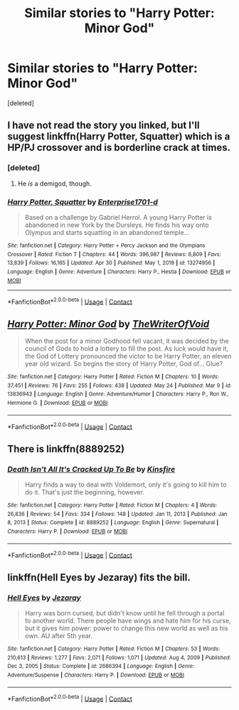 #+TITLE: Similar stories to "Harry Potter: Minor God"

* Similar stories to "Harry Potter: Minor God"
:PROPERTIES:
:Score: 7
:DateUnix: 1621934123.0
:DateShort: 2021-May-25
:FlairText: Request
:END:
[deleted]


** I have not read the story you linked, but I'll suggest linkffn(Harry Potter, Squatter) which is a HP/PJ crossover and is borderline crack at times.
:PROPERTIES:
:Author: rohan62442
:Score: 6
:DateUnix: 1621936386.0
:DateShort: 2021-May-25
:END:

*** [deleted]
:PROPERTIES:
:Score: 6
:DateUnix: 1621939385.0
:DateShort: 2021-May-25
:END:

**** He /is/ a demigod, though.
:PROPERTIES:
:Author: wille179
:Score: 3
:DateUnix: 1621958262.0
:DateShort: 2021-May-25
:END:


*** [[https://www.fanfiction.net/s/13274956/1/][*/Harry Potter, Squatter/*]] by [[https://www.fanfiction.net/u/143877/Enterprise1701-d][/Enterprise1701-d/]]

#+begin_quote
  Based on a challenge by Gabriel Herrol. A young Harry Potter is abandoned in new York by the Dursleys. He finds his way onto Olympus and starts squatting in an abandoned temple...
#+end_quote

^{/Site/:} ^{fanfiction.net} ^{*|*} ^{/Category/:} ^{Harry} ^{Potter} ^{+} ^{Percy} ^{Jackson} ^{and} ^{the} ^{Olympians} ^{Crossover} ^{*|*} ^{/Rated/:} ^{Fiction} ^{T} ^{*|*} ^{/Chapters/:} ^{44} ^{*|*} ^{/Words/:} ^{396,987} ^{*|*} ^{/Reviews/:} ^{6,809} ^{*|*} ^{/Favs/:} ^{13,839} ^{*|*} ^{/Follows/:} ^{16,165} ^{*|*} ^{/Updated/:} ^{Apr} ^{30} ^{*|*} ^{/Published/:} ^{May} ^{1,} ^{2019} ^{*|*} ^{/id/:} ^{13274956} ^{*|*} ^{/Language/:} ^{English} ^{*|*} ^{/Genre/:} ^{Adventure} ^{*|*} ^{/Characters/:} ^{Harry} ^{P.,} ^{Hestia} ^{*|*} ^{/Download/:} ^{[[http://www.ff2ebook.com/old/ffn-bot/index.php?id=13274956&source=ff&filetype=epub][EPUB]]} ^{or} ^{[[http://www.ff2ebook.com/old/ffn-bot/index.php?id=13274956&source=ff&filetype=mobi][MOBI]]}

--------------

*FanfictionBot*^{2.0.0-beta} | [[https://github.com/FanfictionBot/reddit-ffn-bot/wiki/Usage][Usage]] | [[https://www.reddit.com/message/compose?to=tusing][Contact]]
:PROPERTIES:
:Author: FanfictionBot
:Score: 3
:DateUnix: 1621936405.0
:DateShort: 2021-May-25
:END:


** [[https://www.fanfiction.net/s/13836943/1/][*/Harry Potter: Minor God/*]] by [[https://www.fanfiction.net/u/12307112/TheWriterOfVoid][/TheWriterOfVoid/]]

#+begin_quote
  When the post for a minor Godhood fell vacant, it was decided by the council of Gods to hold a lottery to fill the post. As luck would have it, the God of Lottery pronounced the victor to be Harry Potter, an eleven year old wizard. So begins the story of Harry Potter, God of... Glue?
#+end_quote

^{/Site/:} ^{fanfiction.net} ^{*|*} ^{/Category/:} ^{Harry} ^{Potter} ^{*|*} ^{/Rated/:} ^{Fiction} ^{M} ^{*|*} ^{/Chapters/:} ^{10} ^{*|*} ^{/Words/:} ^{37,451} ^{*|*} ^{/Reviews/:} ^{76} ^{*|*} ^{/Favs/:} ^{255} ^{*|*} ^{/Follows/:} ^{438} ^{*|*} ^{/Updated/:} ^{May} ^{24} ^{*|*} ^{/Published/:} ^{Mar} ^{9} ^{*|*} ^{/id/:} ^{13836943} ^{*|*} ^{/Language/:} ^{English} ^{*|*} ^{/Genre/:} ^{Adventure/Humor} ^{*|*} ^{/Characters/:} ^{Harry} ^{P.,} ^{Ron} ^{W.,} ^{Hermione} ^{G.} ^{*|*} ^{/Download/:} ^{[[http://www.ff2ebook.com/old/ffn-bot/index.php?id=13836943&source=ff&filetype=epub][EPUB]]} ^{or} ^{[[http://www.ff2ebook.com/old/ffn-bot/index.php?id=13836943&source=ff&filetype=mobi][MOBI]]}

--------------

*FanfictionBot*^{2.0.0-beta} | [[https://github.com/FanfictionBot/reddit-ffn-bot/wiki/Usage][Usage]] | [[https://www.reddit.com/message/compose?to=tusing][Contact]]
:PROPERTIES:
:Author: FanfictionBot
:Score: 2
:DateUnix: 1621934140.0
:DateShort: 2021-May-25
:END:


** There is linkffn(8889252)
:PROPERTIES:
:Author: Omeganian
:Score: 1
:DateUnix: 1621959174.0
:DateShort: 2021-May-25
:END:

*** [[https://www.fanfiction.net/s/8889252/1/][*/Death Isn't All It's Cracked Up To Be/*]] by [[https://www.fanfiction.net/u/541374/Kinsfire][/Kinsfire/]]

#+begin_quote
  Harry finds a way to deal with Voldemort, only it's going to kill him to do it. That's just the beginning, however.
#+end_quote

^{/Site/:} ^{fanfiction.net} ^{*|*} ^{/Category/:} ^{Harry} ^{Potter} ^{*|*} ^{/Rated/:} ^{Fiction} ^{M} ^{*|*} ^{/Chapters/:} ^{4} ^{*|*} ^{/Words/:} ^{26,836} ^{*|*} ^{/Reviews/:} ^{54} ^{*|*} ^{/Favs/:} ^{334} ^{*|*} ^{/Follows/:} ^{148} ^{*|*} ^{/Updated/:} ^{Jan} ^{11,} ^{2013} ^{*|*} ^{/Published/:} ^{Jan} ^{8,} ^{2013} ^{*|*} ^{/Status/:} ^{Complete} ^{*|*} ^{/id/:} ^{8889252} ^{*|*} ^{/Language/:} ^{English} ^{*|*} ^{/Genre/:} ^{Supernatural} ^{*|*} ^{/Characters/:} ^{Harry} ^{P.} ^{*|*} ^{/Download/:} ^{[[http://www.ff2ebook.com/old/ffn-bot/index.php?id=8889252&source=ff&filetype=epub][EPUB]]} ^{or} ^{[[http://www.ff2ebook.com/old/ffn-bot/index.php?id=8889252&source=ff&filetype=mobi][MOBI]]}

--------------

*FanfictionBot*^{2.0.0-beta} | [[https://github.com/FanfictionBot/reddit-ffn-bot/wiki/Usage][Usage]] | [[https://www.reddit.com/message/compose?to=tusing][Contact]]
:PROPERTIES:
:Author: FanfictionBot
:Score: 1
:DateUnix: 1621959194.0
:DateShort: 2021-May-25
:END:


** linkffn(Hell Eyes by Jezaray) fits the bill.
:PROPERTIES:
:Author: Erebus1999
:Score: 1
:DateUnix: 1621962417.0
:DateShort: 2021-May-25
:END:

*** [[https://www.fanfiction.net/s/2686394/1/][*/Hell Eyes/*]] by [[https://www.fanfiction.net/u/231347/Jezaray][/Jezaray/]]

#+begin_quote
  Harry was born cursed, but didn't know until he fell through a portal to another world. There people have wings and hate him for his curse, but it gives him power: power to change this new world as well as his own. AU after 5th year.
#+end_quote

^{/Site/:} ^{fanfiction.net} ^{*|*} ^{/Category/:} ^{Harry} ^{Potter} ^{*|*} ^{/Rated/:} ^{Fiction} ^{M} ^{*|*} ^{/Chapters/:} ^{53} ^{*|*} ^{/Words/:} ^{210,613} ^{*|*} ^{/Reviews/:} ^{1,277} ^{*|*} ^{/Favs/:} ^{2,071} ^{*|*} ^{/Follows/:} ^{1,071} ^{*|*} ^{/Updated/:} ^{Aug} ^{4,} ^{2009} ^{*|*} ^{/Published/:} ^{Dec} ^{3,} ^{2005} ^{*|*} ^{/Status/:} ^{Complete} ^{*|*} ^{/id/:} ^{2686394} ^{*|*} ^{/Language/:} ^{English} ^{*|*} ^{/Genre/:} ^{Adventure/Suspense} ^{*|*} ^{/Characters/:} ^{Harry} ^{P.} ^{*|*} ^{/Download/:} ^{[[http://www.ff2ebook.com/old/ffn-bot/index.php?id=2686394&source=ff&filetype=epub][EPUB]]} ^{or} ^{[[http://www.ff2ebook.com/old/ffn-bot/index.php?id=2686394&source=ff&filetype=mobi][MOBI]]}

--------------

*FanfictionBot*^{2.0.0-beta} | [[https://github.com/FanfictionBot/reddit-ffn-bot/wiki/Usage][Usage]] | [[https://www.reddit.com/message/compose?to=tusing][Contact]]
:PROPERTIES:
:Author: FanfictionBot
:Score: 1
:DateUnix: 1621962446.0
:DateShort: 2021-May-25
:END:
